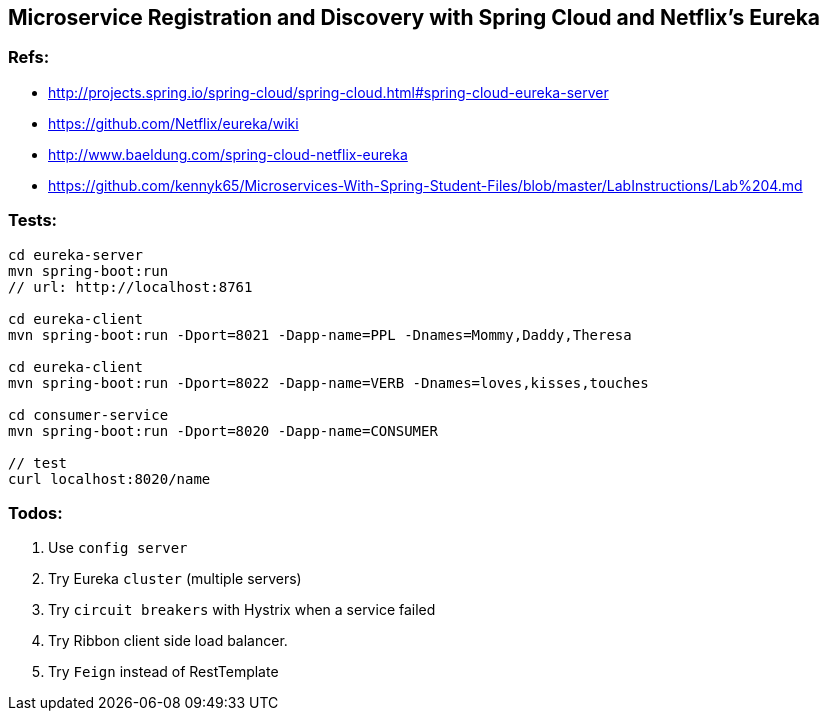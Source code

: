 == Microservice Registration and Discovery with Spring Cloud and Netflix's Eureka

=== Refs:
- http://projects.spring.io/spring-cloud/spring-cloud.html#spring-cloud-eureka-server
- https://github.com/Netflix/eureka/wiki
- http://www.baeldung.com/spring-cloud-netflix-eureka
- https://github.com/kennyk65/Microservices-With-Spring-Student-Files/blob/master/LabInstructions/Lab%204.md

=== Tests:
```
cd eureka-server
mvn spring-boot:run
// url: http://localhost:8761

cd eureka-client
mvn spring-boot:run -Dport=8021 -Dapp-name=PPL -Dnames=Mommy,Daddy,Theresa

cd eureka-client
mvn spring-boot:run -Dport=8022 -Dapp-name=VERB -Dnames=loves,kisses,touches

cd consumer-service
mvn spring-boot:run -Dport=8020 -Dapp-name=CONSUMER

// test
curl localhost:8020/name

```

=== Todos:
. Use `config server`
. Try Eureka `cluster` (multiple servers)
. Try `circuit breakers` with Hystrix when a service failed
. Try Ribbon client side load balancer.
. Try `Feign` instead of RestTemplate
